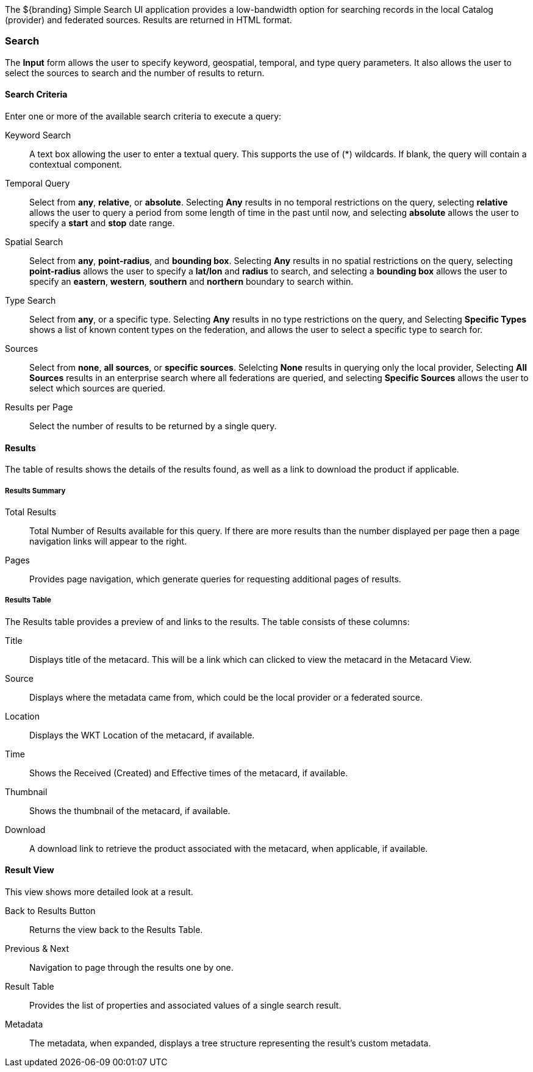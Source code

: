 :title: Using the Simple Search
:type: using
:status: published
:summary: Using the Simple Search user interface.
:link: _using_the_simple_search
:order: 03

The ${branding} Simple Search UI application provides a low-bandwidth option for searching records in the local Catalog (provider) and federated sources.
Results are returned in HTML format.

=== Search

The *Input* form allows the user to specify keyword, geospatial, temporal, and type query parameters.
It also allows the user to select the sources to search and the number of results to return.

==== Search Criteria

Enter one or more of the available search criteria to execute a query:

Keyword Search:: A text box allowing the user to enter a textual query. This supports the use of (*) wildcards. If blank, the query will contain a contextual component.
Temporal Query:: Select from *any*, *relative*, or *absolute*. Selecting *Any* results in no temporal restrictions on the query, selecting *relative* allows the user to query a period from some length of time in the past until now, and selecting *absolute* allows the user to specify a *start* and *stop* date range.
Spatial Search:: Select from *any*, *point-radius*, and *bounding box*. Selecting *Any* results in no spatial restrictions on the query, selecting *point-radius* allows the user to specify a *lat/lon* and *radius* to search, and selecting a *bounding box* allows the user to specify an *eastern*, *western*, *southern* and *northern* boundary to search within.
Type Search:: Select from *any*, or a specific type. Selecting *Any* results in no type restrictions on the query, and Selecting *Specific Types* shows a list of known content types on the federation, and allows the user to select a specific type to search for.
Sources:: Select from *none*, *all sources*, or *specific sources*. Selelcting *None* results in querying only the local provider, Selecting *All Sources* results in an enterprise search where all federations are queried, and selecting *Specific Sources* allows the user to select which sources are queried.
Results per Page:: Select the number of results to be returned by a single query.

==== Results

The table of results shows the details of the results found, as well as a link to download the product if applicable.

===== Results  Summary

Total Results:: Total Number of Results available for this query. If there are more results than the number displayed per page then a page navigation links will appear to the right.
Pages:: Provides page navigation, which generate queries for requesting additional pages of results.

===== Results Table

The Results table provides a preview of and links to the results.
The table consists of these columns:

Title:: Displays title of the metacard. This will be a link which can clicked to view the metacard in the Metacard View.
Source:: Displays where the metadata came from, which could be the local provider or a federated source.
Location:: Displays the WKT Location of the metacard, if available.
Time:: Shows the Received (Created) and Effective times of the metacard, if available.
Thumbnail:: Shows the thumbnail of the metacard, if available.
Download:: A download link to retrieve the product associated with the metacard, when applicable, if available.

==== Result View

This view shows more detailed look at a result.

Back to Results Button:: Returns the view back to the Results Table.
Previous & Next:: Navigation to page through the results one by one.
Result Table:: Provides the list of properties and associated values of a single search result.
Metadata:: The metadata, when expanded, displays a tree structure representing the result's custom metadata.

